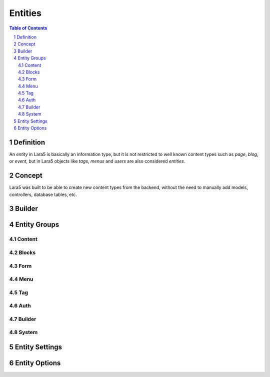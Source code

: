 ================================
 Entities
================================

.. contents:: Table of Contents
.. section-numbering::


Definition
================================

An *entity* in Lara5 is basically an information type,
but it is not restricted to well known content types such as *page*, *blog*, or *event*,
but in Lara5 objects like *tags*, *menus* and *users* are also considered *entities*.


Concept
================================

Lara5 was built to be able to create new content types from the backend,
without the need to manually add models, controllers, database tables, etc.


Builder
================================


Entity Groups
================================


Content
--------------------------------


Blocks
--------------------------------


Form
--------------------------------


Menu
--------------------------------


Tag
--------------------------------


Auth
--------------------------------


Builder
--------------------------------


System
--------------------------------


Entity Settings
================================


Entity Options
================================
